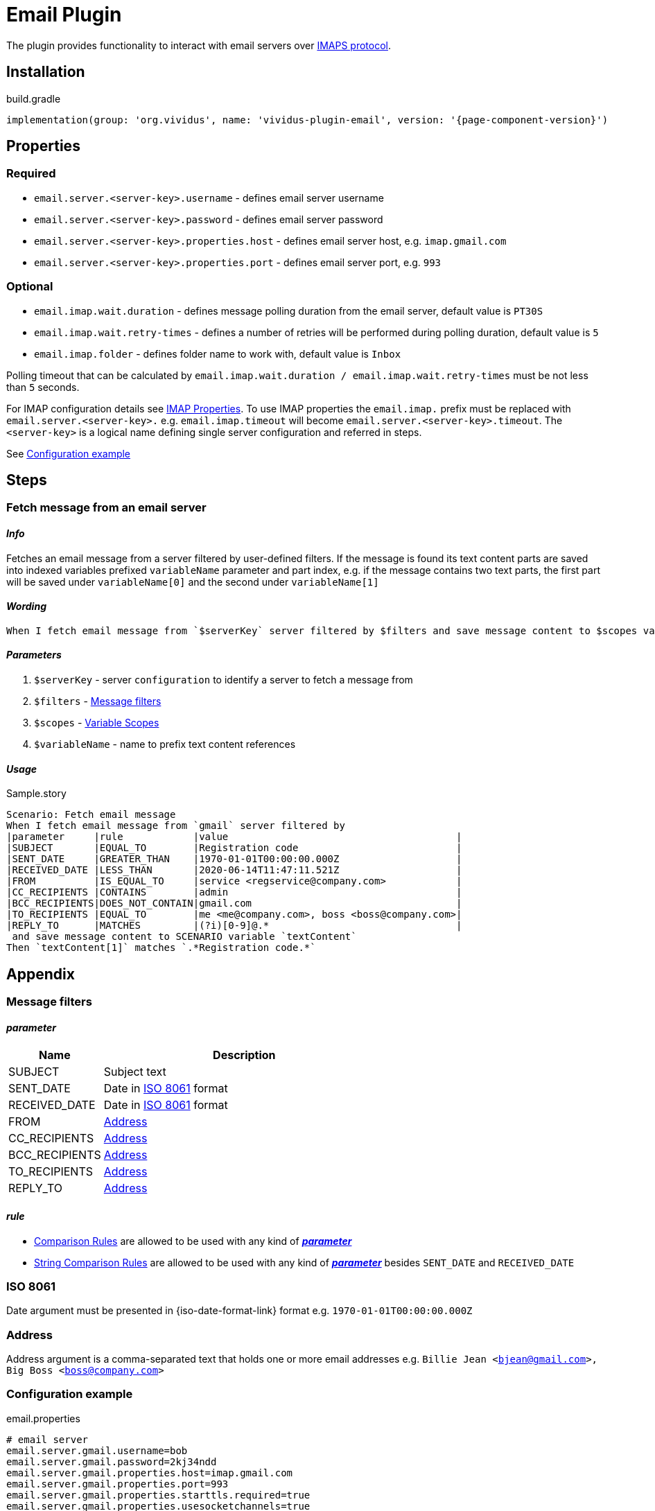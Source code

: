 = Email Plugin

The plugin provides functionality to interact with email servers over https://en.wikipedia.org/wiki/Internet_Message_Access_Protocol[IMAPS protocol].

== Installation

.build.gradle
[source,gradle,subs="attributes+"]
----
implementation(group: 'org.vividus', name: 'vividus-plugin-email', version: '{page-component-version}')
----

== Properties

=== Required

* `email.server.<server-key>.username` - defines email server username
* `email.server.<server-key>.password` - defines email server password
* `email.server.<server-key>.properties.host` - defines email server host, e.g. `imap.gmail.com`
* `email.server.<server-key>.properties.port` - defines email server port, e.g. `993`

=== Optional

* `email.imap.wait.duration` - defines message polling duration from the email server, default value is `PT30S`
* `email.imap.wait.retry-times` - defines a number of retries will be performed during polling duration, default value is `5`
* `email.imap.folder` - defines folder name to work with, default value is `Inbox`

Polling timeout that can be calculated by `email.imap.wait.duration / email.imap.wait.retry-times` must be not less than `5` seconds.

For IMAP configuration details see https://javaee.github.io/javamail/docs/api/com/sun/mail/imap/package-summary.html#properties[IMAP Properties].
To use IMAP properties the `email.imap.` prefix must be replaced with `email.server.<server-key>.` e.g. `email.imap.timeout` will become `email.server.<server-key>.timeout`.
The `<server-key>` is a logical name defining single server configuration and referred in steps.

See <<_configuration_example>>

== Steps

=== Fetch message from an email server

==== *_Info_*

Fetches an email message from a server filtered by user-defined filters. If the message is found its text content parts are saved into indexed variables prefixed `variableName` parameter and part index, e.g. if the message contains two text parts, the first part will be saved under `variableName[0]` and the second under `variableName[1]`

==== *_Wording_*

[source, gherkin]
----
When I fetch email message from `$serverKey` server filtered by $filters and save message content to $scopes variable `$variableName`
----

==== *_Parameters_*

. `$serverKey` - server `configuration` to identify a server to fetch a message from
. `$filters` - <<_message_filters>>
. `$scopes` - xref:parameters:variable-scope.adoc[Variable Scopes]
. `$variableName` - name to prefix text content references

==== *_Usage_*

.Sample.story
[source, gherkin]
----
Scenario: Fetch email message
When I fetch email message from `gmail` server filtered by
|parameter     |rule            |value                                       |
|SUBJECT       |EQUAL_TO        |Registration code                           |
|SENT_DATE     |GREATER_THAN    |1970-01-01T00:00:00.000Z                    |
|RECEIVED_DATE |LESS_THAN       |2020-06-14T11:47:11.521Z                    |
|FROM          |IS_EQUAL_TO     |service <regservice@company.com>            |
|CC_RECIPIENTS |CONTAINS        |admin                                       |
|BCC_RECIPIENTS|DOES_NOT_CONTAIN|gmail.com                                   |
|TO_RECIPIENTS |EQUAL_TO        |me <me@company.com>, boss <boss@company.com>|
|REPLY_TO      |MATCHES         |(?i)[0-9]@.*                                |
 and save message content to SCENARIO variable `textContent`
Then `textContent[1]` matches `.*Registration code.*`
----

== Appendix

=== Message filters

==== *_parameter_*

[cols="1,3", options="header"]
|===
|Name
|Description

|SUBJECT
|Subject text

|SENT_DATE
|Date in <<_iso_8061>> format

|RECEIVED_DATE
|Date in <<_iso_8061>> format

|FROM
|<<_address>>

|CC_RECIPIENTS
|<<_address>>

|BCC_RECIPIENTS
|<<_address>>

|TO_RECIPIENTS
|<<_address>>

|REPLY_TO
|<<_address>>

|===

==== *_rule_*

* xref:parameters:comparison-rule.adoc[Comparison Rules] are allowed to be used with any kind of <<_parameter>>
* xref:parameters:string-comparison-rule.adoc[String Comparison Rules] are allowed to be used with any kind of <<_parameter>> besides `SENT_DATE` and `RECEIVED_DATE`

=== ISO 8061

Date argument must be presented in {iso-date-format-link} format e.g. `1970-01-01T00:00:00.000Z`

=== Address

Address argument is a comma-separated text that holds one or more email addresses e.g. `Billie Jean <bjean@gmail.com>, Big Boss <boss@company.com>`

=== Configuration example

.email.properties
[source, properties]
----
# email server
email.server.gmail.username=bob
email.server.gmail.password=2kj34ndd
email.server.gmail.properties.host=imap.gmail.com
email.server.gmail.properties.port=993
email.server.gmail.properties.starttls.required=true
email.server.gmail.properties.usesocketchannels=true

# client
email.imap.wait.duration=PT15S
email.imap.wait.retry-times=3
email.imap.folder=Inbox
----
